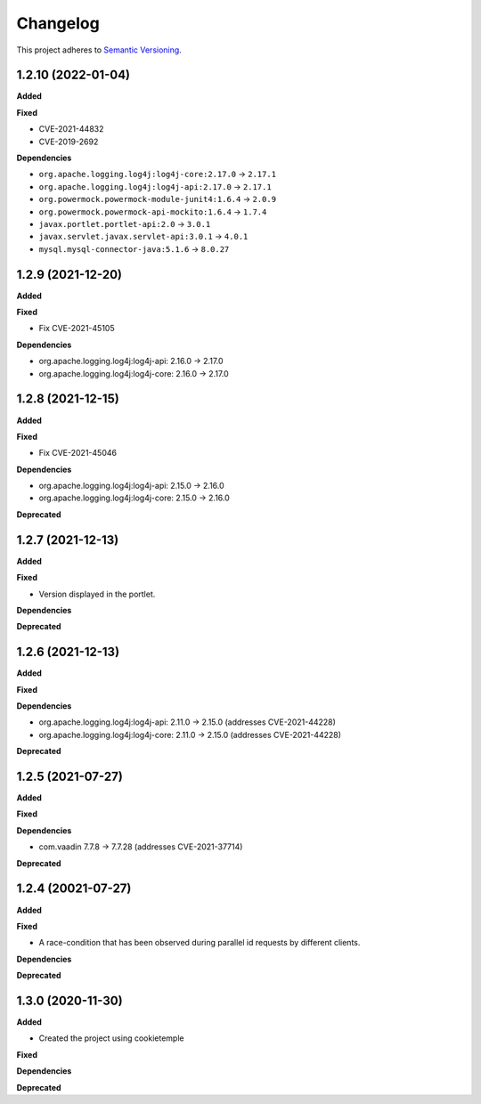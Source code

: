 ==========
Changelog
==========

This project adheres to `Semantic Versioning <https://semver.org/>`_.

1.2.10 (2022-01-04)
----------------------------------------------

**Added**

**Fixed**

* CVE-2021-44832
* CVE-2019-2692

**Dependencies**

* ``org.apache.logging.log4j:log4j-core:2.17.0`` -> ``2.17.1``
* ``org.apache.logging.log4j:log4j-api:2.17.0`` -> ``2.17.1``
* ``org.powermock.powermock-module-junit4:1.6.4`` -> ``2.0.9``
* ``org.powermock.powermock-api-mockito:1.6.4`` -> ``1.7.4``
* ``javax.portlet.portlet-api:2.0`` -> ``3.0.1``
* ``javax.servlet.javax.servlet-api:3.0.1`` -> ``4.0.1``
* ``mysql.mysql-connector-java:5.1.6`` -> ``8.0.27``

1.2.9 (2021-12-20)
----------------------------------------------

**Added**

**Fixed**

* Fix CVE-2021-45105

**Dependencies**

* org.apache.logging.log4j:log4j-api: 2.16.0 -> 2.17.0
* org.apache.logging.log4j:log4j-core: 2.16.0 -> 2.17.0


1.2.8 (2021-12-15)
----------------------------------------------

**Added**

**Fixed**

* Fix CVE-2021-45046

**Dependencies**

* org.apache.logging.log4j:log4j-api: 2.15.0 -> 2.16.0
* org.apache.logging.log4j:log4j-core: 2.15.0 -> 2.16.0

**Deprecated**

1.2.7 (2021-12-13)
----------------------------------------------

**Added**

**Fixed**

* Version displayed in the portlet.

**Dependencies**

**Deprecated**

1.2.6 (2021-12-13)
----------------------------------------------

**Added**

**Fixed**

**Dependencies**

* org.apache.logging.log4j:log4j-api: 2.11.0 -> 2.15.0 (addresses CVE-2021-44228)
* org.apache.logging.log4j:log4j-core: 2.11.0 -> 2.15.0 (addresses CVE-2021-44228)

**Deprecated**


1.2.5 (2021-07-27)
----------------------------------------------

**Added**

**Fixed**

**Dependencies**

* com.vaadin 7.7.8 -> 7.7.28 (addresses CVE-2021-37714)

**Deprecated**


1.2.4 (20021-07-27)
----------------------------------------------

**Added**

**Fixed**

* A race-condition that has been observed during parallel id requests by different clients.

**Dependencies**

**Deprecated**

1.3.0 (2020-11-30)
----------------------------------------------

**Added**

* Created the project using cookietemple

**Fixed**

**Dependencies**

**Deprecated**


